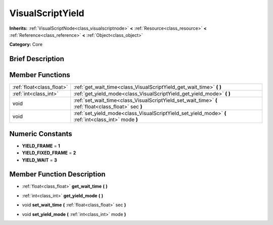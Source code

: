 .. Generated automatically by doc/tools/makerst.py in Godot's source tree.
.. DO NOT EDIT THIS FILE, but the doc/base/classes.xml source instead.

.. _class_VisualScriptYield:

VisualScriptYield
=================

**Inherits:** :ref:`VisualScriptNode<class_visualscriptnode>` **<** :ref:`Resource<class_resource>` **<** :ref:`Reference<class_reference>` **<** :ref:`Object<class_object>`

**Category:** Core

Brief Description
-----------------



Member Functions
----------------

+----------------------------+---------------------------------------------------------------------------------------------------------+
| :ref:`float<class_float>`  | :ref:`get_wait_time<class_VisualScriptYield_get_wait_time>`  **(** **)**                                |
+----------------------------+---------------------------------------------------------------------------------------------------------+
| :ref:`int<class_int>`      | :ref:`get_yield_mode<class_VisualScriptYield_get_yield_mode>`  **(** **)**                              |
+----------------------------+---------------------------------------------------------------------------------------------------------+
| void                       | :ref:`set_wait_time<class_VisualScriptYield_set_wait_time>`  **(** :ref:`float<class_float>` sec  **)** |
+----------------------------+---------------------------------------------------------------------------------------------------------+
| void                       | :ref:`set_yield_mode<class_VisualScriptYield_set_yield_mode>`  **(** :ref:`int<class_int>` mode  **)**  |
+----------------------------+---------------------------------------------------------------------------------------------------------+

Numeric Constants
-----------------

- **YIELD_FRAME** = **1**
- **YIELD_FIXED_FRAME** = **2**
- **YIELD_WAIT** = **3**

Member Function Description
---------------------------

.. _class_VisualScriptYield_get_wait_time:

- :ref:`float<class_float>`  **get_wait_time**  **(** **)**

.. _class_VisualScriptYield_get_yield_mode:

- :ref:`int<class_int>`  **get_yield_mode**  **(** **)**

.. _class_VisualScriptYield_set_wait_time:

- void  **set_wait_time**  **(** :ref:`float<class_float>` sec  **)**

.. _class_VisualScriptYield_set_yield_mode:

- void  **set_yield_mode**  **(** :ref:`int<class_int>` mode  **)**


